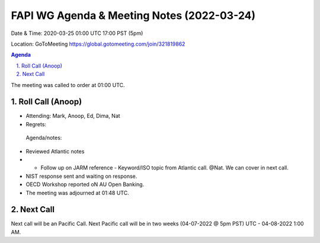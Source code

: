 ===========================================
FAPI WG Agenda & Meeting Notes (2022-03-24) 
===========================================
Date & Time: 2020-03-25 01:00 UTC 17:00 PST (5pm)

Location: GoToMeeting https://global.gotomeeting.com/join/321819862


.. sectnum:: 
   :suffix: .

.. contents:: Agenda

The meeting was called to order at 01:00 UTC. 

Roll Call (Anoop)
=====================

* Attending:  Mark, Anoop, Ed, Dima, Nat
* Regrets:    
 
 Agenda/notes:

* Reviewed Atlantic notes 
* * Follow up on JARM reference - Keyword/ISO topic from Atlantic call. @Nat. We can cover in next call.
* NIST response sent and waiting on response.
* OECD Workshop reported oN AU Open Banking. 
 




* The meeting was adjourned at 01:48 UTC.

Next Call
==============================
Next call will be an Pacific Call. 
Next Pacific call will be in two weeks (04-07-2022 @ 5pm PST) UTC - 04-08-2022 1:00 AM.